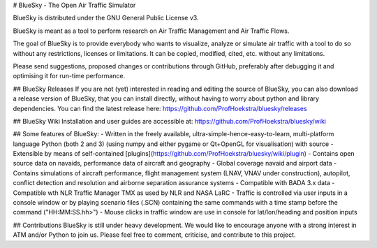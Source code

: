 # BlueSky - The Open Air Traffic Simulator

BlueSky is distributed under the GNU General Public License v3.

BlueSky is meant as a tool to perform research on Air Traffic Management and Air Traffic Flows.

The goal of BlueSky is to provide everybody who wants to visualize, analyze or simulate air
traffic with a tool to do so without any restrictions, licenses or limitations. It can be copied,
modified, cited, etc. without any limitations.

Please send suggestions, proposed changes or contributions through GitHub, preferably after
debugging it and optimising it for run-time performance.

## BlueSky Releases
If you are not (yet) interested in reading and editing the source of BlueSky, you can also download a release version of BlueSky, that you can install directly, without having to worry about python and library dependencies. You can find the latest release here:
https://github.com/ProfHoekstra/bluesky/releases

## BlueSky Wiki
Installation and user guides are accessible at:
https://github.com/ProfHoekstra/bluesky/wiki

## Some features of BlueSky:
- Written in the freely available, ultra-simple-hence-easy-to-learn, multi-platform language
Python (both 2 and 3) (using numpy and either pygame or Qt+OpenGL for visualisation) with source
- Extensible by means of self-contained [plugins](https://github.com/ProfHoekstra/bluesky/wiki/plugin)
- Contains open source data on navaids, performance data of aircraft and geography
- Global coverage navaid and airport data
- Contains simulations of aircraft performance, flight management system (LNAV, VNAV under construction),
autopilot, conflict detection and resolution and airborne separation assurance systems
- Compatible with BADA 3.x data
- Compatible wth NLR Traffic Manager TMX as used by NLR and NASA LaRC
- Traffic is controlled via user inputs in a console window or by playing scenario files (.SCN)
containing the same commands with a time stamp before the command ("HH:MM:SS.hh>")
- Mouse clicks in traffic window are use in console for lat/lon/heading and position inputs

## Contributions
BlueSky is still under heavy development. We would like to encourage anyone with a strong interest in
ATM and/or Python to join us. Please feel free to comment, criticise, and contribute to this project.


